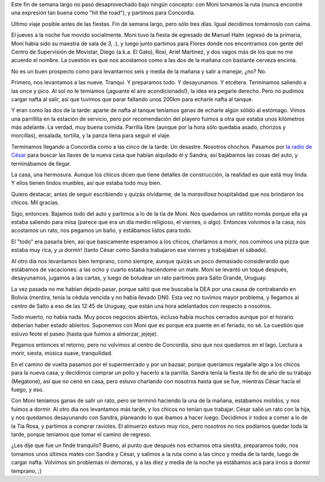 .. title: Vuelta a Concordia
.. date: 2006-12-13 17:57:29
.. tags: paseo, Concordia, salto grande, charla, casa nueva, descanso

Este fin de semana largo no pasó desaprovechado bajo ningún concepto: con Moni tomamos la ruta (nunca encontré una expresión tan buena como "hit the road"), y partimos para Concordia.

Ultimo viaje posible antes de las fiestas. Fin de semana largo, pero sólo tres días. Igual decidimos tomárnoslo con calma.

El jueves a la noche fue movido socialmente. Moni tuvo la fiesta de egresado de Manuel Halm (egresó de la primaria, Moni había sido su maestra de sala de 3, :), y luego junto partimos para Flores donde nos encontramos con gente del Centro de Supervisión de Movistar, Diego (a.k.a. El Gato), Roxi, Ariel Martinez, y dos vagos más de los que no me acuerdo el nombre. La cuestión es que nos acostamos como a las dos de la mañana con bastante cerveza encima.

No es un buen prospecto como para levantarnos seis y media de la mañana y salir a manejar, ¿no? No.

Primero, nos levantamos a las nueve. Tranqui. Y preparamos todo. Y desayunamos. Y etcétera. Terminamos saliendo a las once y pico. Al sol no le temíamos (¡aguante el aire acondicionado!), la idea era pegarle derecho. Pero no pudimos cargar nafta al salir, así que tuvimos que parar faltando unos 200km para echarle nafta al tanque.

Y eran como las dos de la tarde: aparte de nafta al tanque teníamos ganas de echarle algún sólido al estómago. Vimos una parrillita en la estación de servicio, pero por recomendación del playero fuimos a otra que estaba unos kilómetros más adelante. La verdad, muy buena comida. Parrilla libre (aunque por la hora sólo quedaba asado, chorizos y morcillas), ensalada, tortilla, y la panza llena para seguir el viaje.

Terminamos llegando a Concordia como a las cinco de la tarde. Un desastre. Nosotros chochos. Pasamos por `la radio de César <https://www.barcelonaradio.com.ar/>`_ para buscar las llaves de la nueva casa que habían alquilado él y Sandra, así bajábamos las cosas del auto, y terminábamos de llegar.

La casa, una hermosura. Aunque los chicos dicen que tiene detalles de construcción, la realidad es que está muy linda. Y ellos tienen lindos muebles, así que estaba todo muy bien.

.. image:: /images/uff/540695890_afa098f949_o.jpg
    :alt: La casa de los chicos

Quiero destacar, antes de seguir escribiendo y quizás olvidarme, de la *maravillosa* hospitalidad que nos brindaron los chicos. Mil gracias.

Sigo, entonces. Bajamos todo del auto y partimos a lo de la tía de Moni. Nos quedamos un ratitito nomás porque ella ya estaba saliendo para misa (parece que era un día medio religioso, el viernes, o algo). Entonces volvimos a la casa, nos acostamos un rato, nos pegamos un baño, y estábamos listos para todo.

El "todo" era pasarla bien, así que basicamente esperamos a los chicos, charlamos a morir, nos comimos una pizza que estaba muy rica, y ¡a dormir! (tanto César como Sandra trabajaron ese viernes y trabajaban el sábado).

.. image:: /images/uff/540696136_e6fcd960c7_o.jpg
    :alt: Los cuatro en el patio

Al otro día nos levantamos bien temprano, como siempre, aunque quizás un poco demasiado considerando que estábamos de vacaciones: a las ocho y cuarto estaba haciéndome un mate. Moni se levantó un toque después, desayunamos, jugamos a las cartas, y luego de boludear un rato partimos para Salto Grande, Uruguay.

La vez pasada no me habían dejado pasar, porque saltó que me buscaba la DEA por una causa de contrabando en Bolivia (mentira, tenía la cédula vencida y no había llevado DNI). Esta vez no tuvimos mayor problema, y llegamos al centro de Salto a eso de las 12:45 de Uruguay, que están una hora adelantados con respecto a nosotros.

.. image:: /images/uff/540804939_4ba65297e9_o.jpg
    :alt: Camino y cielo

Todo muerto, no había nada. Muy pocos negocios abiertos, incluso había muchos cerrados aunque por el horario deberían haber estado abiertos. Suponemos con Moni que es porque era puente en el feriado, no sé. La cuestión que estuvo feote el paseo (hasta que fuimos a almorzar, jejeje).

Pegamos entonces el retorno, pero no volvimos al centro de Concordia, sino que nos quedamos en el lago. Lectura a morir, siesta, música suave, tranquilidad.

En el camino de vuelta pasamos por el supermercado y por un bazaar, porque queríamos regalarle algo a los chicos para la nueva casa, y decidimos comprar un pollo y hacerlo a la parrilla. Sandra tenía la fiesta de fin de año de su trabajo (Megatone), así que no cenó en casa, pero estuvo charlando con nosotros hasta que se fue, mientras César hacía el fuego, y eso.

.. image:: /images/uff/540804979_9033377167_o.jpg
    :alt: Descansando en el lago

Con Moni teníamos ganas de salir un rato, pero se terminó haciendo la una de la mañana, estábamos molidos, y nos fuimos a dormir. Al otro día nos levantamos más tarde, y los chicos no tenían que trabajar. César salió un rato con la hija, y nos quedamos desayunando con Sandra, planeando lo que íbamos a hacer luego. Decidimos ir todos a comer a lo de la Tía Rosa, y partimos a comprar ravioles. El almuerzo estuvo muy rico, pero nosotros no nos podíamos quedar toda la tarde, porque teníamos que tomar el camino de regreso.

¿Les dije que fue un finde tranquilo? Bueno, al punto que después nos echamos otra siestita, preparamos todo, nos tomamos unos últimos mates con Sandra y César, y salimos a la ruta como a las cinco y media de la tarde, luego de cargar nafta. Volvimos sin problemas ni demoras, y a las diez y media de la noche ya estábamos acá para irnos a dormir temprano, ;)
